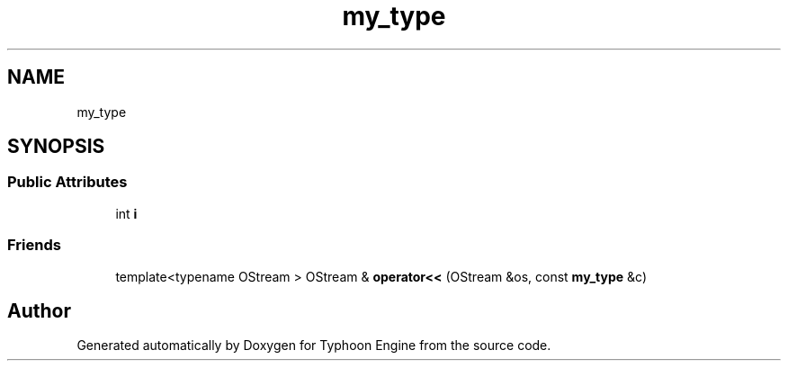 .TH "my_type" 3 "Sat Jul 20 2019" "Version 0.1" "Typhoon Engine" \" -*- nroff -*-
.ad l
.nh
.SH NAME
my_type
.SH SYNOPSIS
.br
.PP
.SS "Public Attributes"

.in +1c
.ti -1c
.RI "int \fBi\fP"
.br
.in -1c
.SS "Friends"

.in +1c
.ti -1c
.RI "template<typename OStream > OStream & \fBoperator<<\fP (OStream &os, const \fBmy_type\fP &c)"
.br
.in -1c

.SH "Author"
.PP 
Generated automatically by Doxygen for Typhoon Engine from the source code\&.
